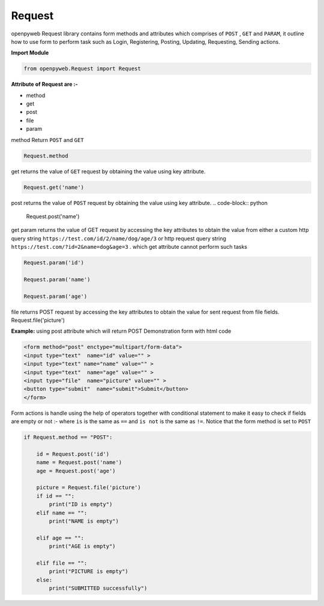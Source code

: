 Request
=======


openpyweb Request library contains form methods and attributes which comprises of ``POST`` , ``GET`` and ``PARAM``,
it outline how to use form to perform task such as Login, Registering, Posting, Updating, Requesting, Sending actions.


**Import Module**

.. code-block:: python

    from openpyweb.Request import Request


**Attribute of Request are :-**

•	method
•	get
•	post
•	file
•	param


method Return ``POST`` and ``GET``


.. code-block:: python

    Request.method


get returns the value of ``GET`` request by obtaining the value using key attribute.

.. code-block:: python

    Request.get('name')

post returns the value of ``POST`` request by obtaining the value using key attribute.
.. code-block:: python

    Request.post('name')

get param returns the value of GET request by accessing the key attributes to obtain the value from either a
custom http query string ``https://test.com/id/2/name/dog/age/3``  or http request query
string ``https://test.com/?id=2&name=dog&age=3`` . which get attribute cannot perform such tasks

.. code-block:: python

    Request.param('id')

    Request.param('name')

    Request.param('age')



file returns POST request by accessing the key attributes to obtain the value for sent request from file fields.
Request.file('picture')

**Example:** using post attribute which will return POST
Demonstration form with html code

.. code-block:: python

    <form method="post" enctype="multipart/form-data">
    <input type="text"  name="id" value="" >
    <input type="text" name="name" value="" >
    <input type="text"  name="age" value="" >
    <input type="file"  name="picture" value="" >
    <button type="submit"  name="submit">Submit</button>
    </form>



Form actions is handle using the help of operators together with conditional statement to make it easy to check if fields are empty or not :- where ``is``    is the same as ``==`` and ``is not`` is the same as ``!=``.
Notice that the form method is set to ``POST``

.. code-block:: python

    if Request.method == "POST":

        id = Request.post('id')
        name = Request.post('name')
        age = Request.post('age')

        picture = Request.file('picture')
        if id == "":
            print("ID is empty")
        elif name == "":
            print("NAME is empty")

        elif age == "":
            print("AGE is empty")

        elif file == "":
            print("PICTURE is empty")
        else:
            print("SUBMITTED successfully")


